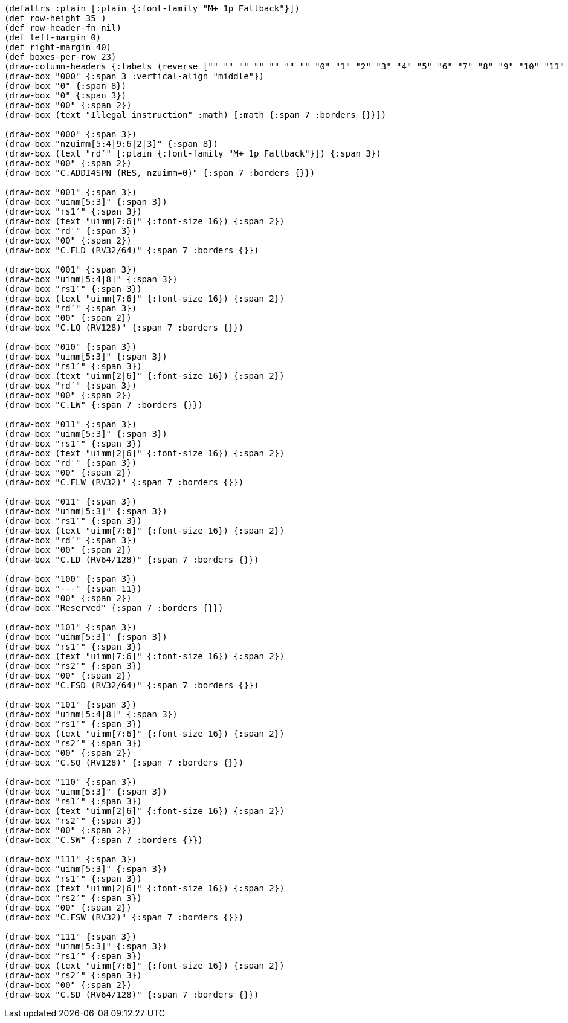 [bytefield]
----
(defattrs :plain [:plain {:font-family "M+ 1p Fallback"}])
(def row-height 35 )
(def row-header-fn nil)
(def left-margin 0)
(def right-margin 40)
(def boxes-per-row 23)
(draw-column-headers {:labels (reverse ["" "" "" "" "" "" "" "0" "1" "2" "3" "4" "5" "6" "7" "8" "9" "10" "11" "12" "13" "14" "15"])})
(draw-box "000" {:span 3 :vertical-align "middle"})
(draw-box "0" {:span 8})
(draw-box "0" {:span 3})
(draw-box "00" {:span 2})
(draw-box (text "Illegal instruction" :math) [:math {:span 7 :borders {}}])

(draw-box "000" {:span 3})
(draw-box "nzuimm[5:4|9:6|2|3]" {:span 8})
(draw-box (text "rd′" [:plain {:font-family "M+ 1p Fallback"}]) {:span 3})
(draw-box "00" {:span 2})
(draw-box "C.ADDI4SPN (RES, nzuimm=0)" {:span 7 :borders {}})

(draw-box "001" {:span 3})
(draw-box "uimm[5:3]" {:span 3})
(draw-box "rs1′" {:span 3})
(draw-box (text "uimm[7:6]" {:font-size 16}) {:span 2})
(draw-box "rd′" {:span 3})
(draw-box "00" {:span 2})
(draw-box "C.FLD (RV32/64)" {:span 7 :borders {}})

(draw-box "001" {:span 3})
(draw-box "uimm[5:4|8]" {:span 3})
(draw-box "rs1′" {:span 3})
(draw-box (text "uimm[7:6]" {:font-size 16}) {:span 2})
(draw-box "rd′" {:span 3})
(draw-box "00" {:span 2})
(draw-box "C.LQ (RV128)" {:span 7 :borders {}})

(draw-box "010" {:span 3})
(draw-box "uimm[5:3]" {:span 3})
(draw-box "rs1′" {:span 3})
(draw-box (text "uimm[2|6]" {:font-size 16}) {:span 2})
(draw-box "rd′" {:span 3})
(draw-box "00" {:span 2})
(draw-box "C.LW" {:span 7 :borders {}})

(draw-box "011" {:span 3})
(draw-box "uimm[5:3]" {:span 3})
(draw-box "rs1′" {:span 3})
(draw-box (text "uimm[2|6]" {:font-size 16}) {:span 2})
(draw-box "rd′" {:span 3})
(draw-box "00" {:span 2})
(draw-box "C.FLW (RV32)" {:span 7 :borders {}})

(draw-box "011" {:span 3})
(draw-box "uimm[5:3]" {:span 3})
(draw-box "rs1′" {:span 3})
(draw-box (text "uimm[7:6]" {:font-size 16}) {:span 2})
(draw-box "rd′" {:span 3})
(draw-box "00" {:span 2})
(draw-box "C.LD (RV64/128)" {:span 7 :borders {}})

(draw-box "100" {:span 3})
(draw-box "---" {:span 11})
(draw-box "00" {:span 2})
(draw-box "Reserved" {:span 7 :borders {}})

(draw-box "101" {:span 3})
(draw-box "uimm[5:3]" {:span 3})
(draw-box "rs1′" {:span 3})
(draw-box (text "uimm[7:6]" {:font-size 16}) {:span 2})
(draw-box "rs2′" {:span 3})
(draw-box "00" {:span 2})
(draw-box "C.FSD (RV32/64)" {:span 7 :borders {}})

(draw-box "101" {:span 3})
(draw-box "uimm[5:4|8]" {:span 3})
(draw-box "rs1′" {:span 3})
(draw-box (text "uimm[7:6]" {:font-size 16}) {:span 2})
(draw-box "rs2′" {:span 3})
(draw-box "00" {:span 2})
(draw-box "C.SQ (RV128)" {:span 7 :borders {}})

(draw-box "110" {:span 3})
(draw-box "uimm[5:3]" {:span 3})
(draw-box "rs1′" {:span 3})
(draw-box (text "uimm[2|6]" {:font-size 16}) {:span 2})
(draw-box "rs2′" {:span 3})
(draw-box "00" {:span 2})
(draw-box "C.SW" {:span 7 :borders {}})

(draw-box "111" {:span 3})
(draw-box "uimm[5:3]" {:span 3})
(draw-box "rs1′" {:span 3})
(draw-box (text "uimm[2|6]" {:font-size 16}) {:span 2})
(draw-box "rs2′" {:span 3})
(draw-box "00" {:span 2})
(draw-box "C.FSW (RV32)" {:span 7 :borders {}})

(draw-box "111" {:span 3})
(draw-box "uimm[5:3]" {:span 3})
(draw-box "rs1′" {:span 3})
(draw-box (text "uimm[7:6]" {:font-size 16}) {:span 2})
(draw-box "rs2′" {:span 3})
(draw-box "00" {:span 2})
(draw-box "C.SD (RV64/128)" {:span 7 :borders {}})
----